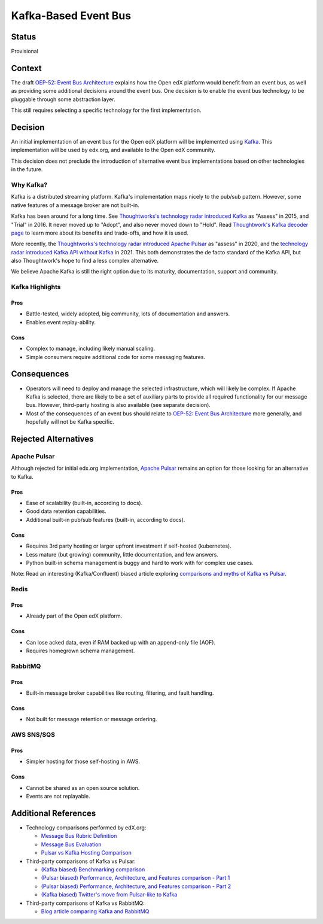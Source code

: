 =====================
Kafka-Based Event Bus
=====================

Status
------

Provisional

Context
-------

The draft `OEP-52: Event Bus Architecture`_ explains how the Open edX platform would benefit from an event bus, as well as providing some additional decisions around the event bus. One decision is to enable the event bus technology to be pluggable through some abstraction layer.

This still requires selecting a specific technology for the first implementation.

.. _`OEP-52: Event Bus Architecture`: https://github.com/openedx/open-edx-proposals/pull/233

Decision
--------

An initial implementation of an event bus for the Open edX platform will be implemented using `Kafka`_. This implementation will be used by edx.org, and available to the Open edX community.

This decision does not preclude the introduction of alternative event bus implementations based on other technologies in the future.

.. _Kafka: https://kafka.apache.org/

Why Kafka?
~~~~~~~~~~

Kafka is a distributed streaming platform. Kafka's implementation maps nicely to the pub/sub pattern. However, some native features of a message broker are not built-in.

Kafka has been around for a long time. See `Thoughtworks's technology radar introduced Kafka`_ as "Assess" in 2015, and "Trial" in 2016. It never moved up to "Adopt", and also never moved down to "Hold". Read `Thoughtwork's Kafka decoder page`_ to learn more about its benefits and trade-offs, and how it is used.

More recently, the `Thoughtworks's technology radar introduced Apache Pulsar`_ as "assess" in 2020, and the `technology radar introduced Kafka API without Kafka`_ in 2021. This both demonstrates the de facto standard of the Kafka API, but also Thoughtwork's hope to find a less complex alternative.

We believe Apache Kafka is still the right option due to its maturity, documentation, support and community.

.. _Thoughtworks's technology radar introduced Kafka: https://www.thoughtworks.com/radar/tools/apache-kafka
.. _Thoughtwork's Kafka decoder page: https://www.thoughtworks.com/decoder/kafka

.. _Thoughtworks's technology radar introduced Apache Pulsar: https://www.thoughtworks.com/radar/platforms/apache-pulsar
.. _technology radar introduced Kafka API without Kafka: https://www.thoughtworks.com/radar/platforms/kafka-api-without-kafka

Kafka Highlights
~~~~~~~~~~~~~~~~

Pros
^^^^

* Battle-tested, widely adopted, big community, lots of documentation and answers.
* Enables event replay-ability.

Cons
^^^^

* Complex to manage, including likely manual scaling.
* Simple consumers require additional code for some messaging features.

Consequences
------------

* Operators will need to deploy and manage the selected infrastructure, which will likely be complex. If Apache Kafka is selected, there are likely to be a set of auxiliary parts to provide all required functionality for our message bus. However, third-party hosting is also available (see separate decision).
* Most of the consequences of an event bus should relate to `OEP-52: Event Bus Architecture`_ more generally, and hopefully will not be Kafka specific.

Rejected Alternatives
---------------------

Apache Pulsar
~~~~~~~~~~~~~

Although rejected for initial edx.org implementation, `Apache Pulsar`_ remains an option for those looking for an alternative to Kafka.

Pros
^^^^

* Ease of scalability (built-in, according to docs).
* Good data retention capabilities.
* Additional built-in pub/sub features (built-in, according to docs).

Cons
^^^^

* Requires 3rd party hosting or larger upfront investment if self-hosted (kubernetes).
* Less mature (but growing) community, little documentation, and few answers.
* Python built-in schema management is buggy and hard to work with for complex use cases.

Note: Read an interesting (Kafka/Confluent) biased article exploring `comparisons and myths of Kafka vs Pulsar`_.

.. _Apache Pulsar: https://pulsar.apache.org/
.. _comparisons and myths of Kafka vs Pulsar: https://dzone.com/articles/pulsar-vs-kafka-comparison-and-myths-explored

Redis
~~~~~

Pros
^^^^

* Already part of the Open edX platform.

Cons
^^^^

* Can lose acked data, even if RAM backed up with an append-only file (AOF).
* Requires homegrown schema management.

RabbitMQ
~~~~~~~~

Pros
^^^^

* Built-in message broker capabilities like routing, filtering, and fault handling.

Cons
^^^^

* Not built for message retention or message ordering.

AWS SNS/SQS
~~~~~~~~~~~

Pros
^^^^

* Simpler hosting for those self-hosting in AWS.

Cons
^^^^

* Cannot be shared as an open source solution.
* Events are not replayable.

Additional References
---------------------

* Technology comparisons performed by edX.org:

  * `Message Bus Rubric Definition <https://docs.google.com/document/d/1lKbOE8HkUk__Cyy5u_yFZ8ju0roPtlxcH1-9yf9hX8I/edit#>`__

  * `Message Bus Evaluation <https://docs.google.com/spreadsheets/d/1pA08DQ1h3bov5fL1KTrT0tk2RJseyxPsZCLJACtb3YY/edit#gid=0>`__

  * `Pulsar vs Kafka Hosting Comparison <https://openedx.atlassian.net/wiki/spaces/SRE/pages/3079733386>`__

* Third-party comparisons of Kafka vs Pulsar:

  * `(Kafka biased) Benchmarking comparison <https://www.confluent.io/blog/kafka-fastest-messaging-system/>`__
  * `(Pulsar biased) Performance, Architecture, and Features comparison - Part 1 <https://streamnative.io/en/blog/tech/2020-07-08-pulsar-vs-kafka-part-1/>`__
  * `(Pulsar biased) Performance, Architecture, and Features comparison - Part 2 <https://streamnative.io/en/blog/tech/2020-07-22-pulsar-vs-kafka-part-2/>`__
  * `(Kafka biased) Twitter's move from Pulsar-like to Kafka <https://blog.twitter.com/engineering/en_us/topics/insights/2018/twitters-kafka-adoption-story>`__

* Third-party comparisons of Kafka vs RabbitMQ:

  * `Blog article comparing Kafka and RabbitMQ <https://stiller.blog/2020/02/rabbitmq-vs-kafka-an-architects-dilemma-part-2/>`__

